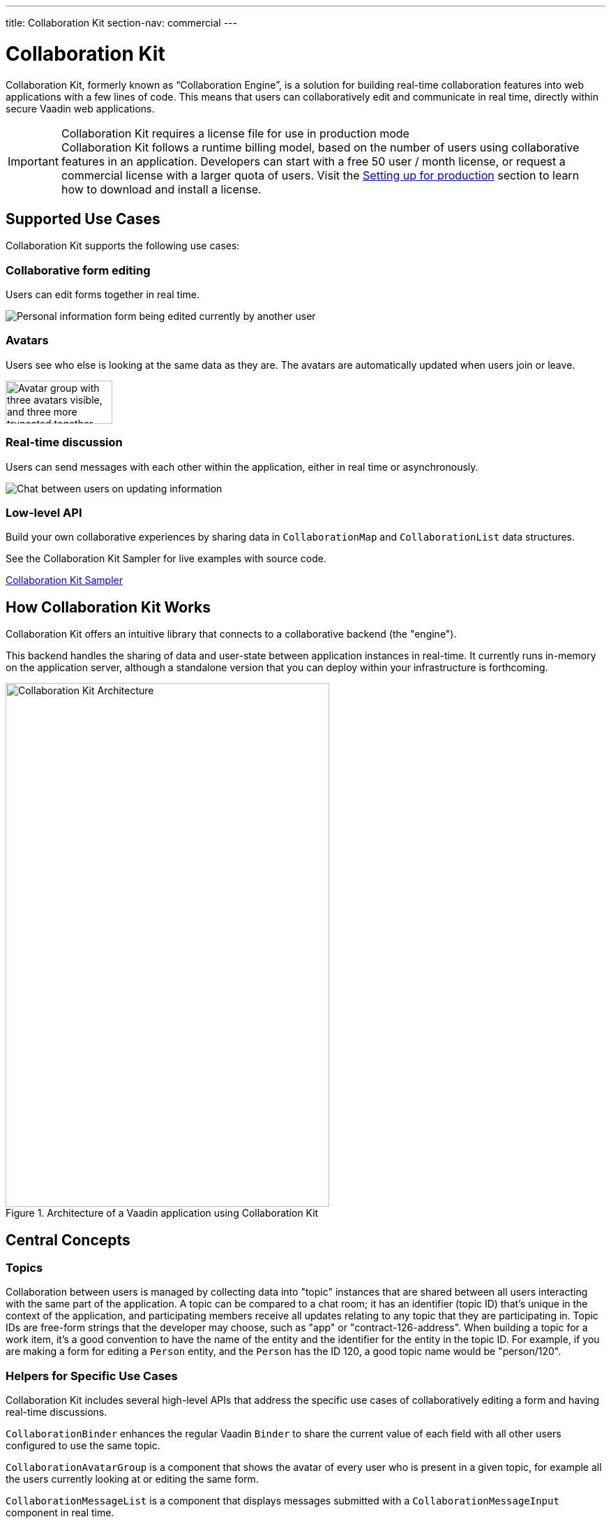 ---
title: Collaboration Kit
section-nav: commercial
---


[[ce.overview]]
= Collaboration Kit

// Allow 'Collaboration Engine'
pass:[<!-- vale Vaadin.ProductName = NO -->]

Collaboration Kit, formerly known as “Collaboration Engine”, is a solution for building real-time collaboration features into web applications with a few lines of code.
This means that users can collaboratively edit and communicate in real time, directly within secure Vaadin web applications.

pass:[<!-- vale Vaadin.ProductName = YES -->]

.Collaboration Kit requires a license file for use in production mode
[IMPORTANT]
Collaboration Kit follows a runtime billing model, based on the number of users using collaborative features in an application.
Developers can start with a free 50 user / month license, or request a commercial license with a larger quota of users.
Visit the <<going-to-production#, Setting up for production>> section to learn how to download and install a license.


[[ce.overview.use-cases]]
== Supported Use Cases

Collaboration Kit supports the following use cases:

=== Collaborative form editing
Users can edit forms together in real time.

image::components/images/collaboration-binder-example.png[Personal information form being edited currently by another user]

=== Avatars
Users see who else is looking at the same data as they are.
The avatars are automatically updated when users join or leave.

image::components/images/collaboration-avatar-group-example.png["Avatar group with three avatars visible, and three more truncated together",153,62]

=== Real-time discussion
Users can send messages with each other within the application, either in real time or asynchronously.

image::components/images/collaboration-messages-example.png[Chat between users on updating information]

=== Low-level API
Build your own collaborative experiences by sharing data in [classname]`CollaborationMap` and [classname]`CollaborationList` data structures.

See the Collaboration Kit Sampler for live examples with source code.

link:https://ce-sampler.demo.vaadin.com/[Collaboration Kit Sampler^, role="button primary water"]


[[ce.overview.work]]
== How Collaboration Kit Works

Collaboration Kit offers an intuitive library that connects to a collaborative backend (the "engine").

This backend handles the sharing of data and user-state between application instances in real-time.
It currently runs in-memory on the application server, although a standalone version that you can deploy within your infrastructure is forthcoming.

.Architecture of a Vaadin application using Collaboration Kit
image::images/ce-architecture.svg[Collaboration Kit Architecture,464,750]


[[ce.overview.concepts]]
== Central Concepts

[[ce.overview.topics]]
=== Topics

Collaboration between users is managed by collecting data into "topic" instances that are shared between all users interacting with the same part of the application.
A topic can be compared to a chat room; it has an identifier (topic ID) that's unique in the context of the application, and participating members receive all updates relating to any topic that they are participating in.
Topic IDs are free-form strings that the developer may choose, such as "app" or "contract-126-address".
When building a topic for a work item, it's a good convention to have the name of the entity and the identifier for the entity in the topic ID.
For example, if you are making a form for editing a [classname]`Person` entity, and the [classname]`Person` has the ID 120, a good topic name would be "person/120".

[[ce.overview.helpers]]
=== Helpers for Specific Use Cases

Collaboration Kit includes several high-level APIs that address the specific use cases of collaboratively editing a form and having real-time discussions.

[classname]`CollaborationBinder` enhances the regular Vaadin [classname]`Binder` to share the current value of each field with all other users configured to use the same topic.

[classname]`CollaborationAvatarGroup` is a component that shows the avatar of every user who is present in a given topic, for example all the users currently looking at or editing the same form.

[classname]`CollaborationMessageList` is a component that displays messages submitted with a [classname]`CollaborationMessageInput` component in real time.

[[ce.overview.managers]]
=== Collaboration Managers

Collaboration Managers provide a mid-level API to handle collaborative data for the most common use cases and let developers build their own collaborative logic and custom components:

[classname]`PresenceManager` lets you mark user presence in a Topic and subscribe to presence changes. See <<managers/presence-manager#, Presence Manager documentation>> for more information.

[classname]`MessageManager` can submit messages to a Topic and subscribe to incoming new ones. See <<managers/message-manager#, Message Manager documentation>> for more information.

[classname]`FormManager` lets you set property values and field highlighting in a form, and to react to changes in these. See <<managers/form-manager#, Form Manager documentation>> for more information.

[[ce.overview.api]]
=== Low-Level API

The low-level Topic API allows synchronizing arbitrary data between users.
It's used internally by Collaboration Managers but can also be used separately to create custom collaborative user experiences.
The entry point to using the Topic API is by opening a [classname]`TopicConnection` through [methodname]`CollaborationEngine::openTopicConnection`.

A topic has multiple named maps and lists which are shared across connections.
Each map contains many <String-key, value> pairs, while a list contains ordered values.

It's strongly recommended that shared values should be immutable instances, as subscribers are notified only when the shared value is replaced with another instance, but not when the content of an existing value is updated.

For complex values in a map, a conditional replace operation is available to prevent overwriting concurrent modifications to other parts of the shared data.


[[ce.overview.limitations]]
== Feature Limitations
Collaboration Kit is production-ready and stable, however the following features are still under development, and aren't currently available:

- Missing support for complex data structures with nested arrays and maps.
- Topic data isn't persisted between server restarts.
  Applications can manually persist topic data and repopulate after a restart if necessary.


[discussion-id]`B8534AFE-915D-4680-88E0-957181AB60C8`
